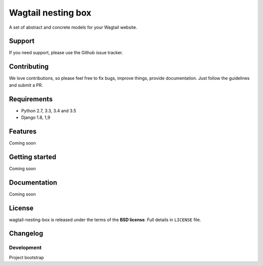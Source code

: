 ===================
Wagtail nesting box
===================

A set of abstract and concrete models for your Wagtail website.

Support
-------

If you need support, please use the Github issue tracker.

Contributing
------------

We love contributions, so please feel free to fix bugs, improve things, provide documentation.
Just follow the guidelines and submit a PR.

Requirements
------------

* Python 2.7, 3.3, 3.4 and 3.5
* Django 1.8, 1,9

Features
--------

Coming soon

Getting started
---------------

Coming soon

Documentation
-------------

Coming soon

License
-------

wagtail-nesting-box is released under the terms of the **BSD license**. Full details in ``LICENSE`` file.

Changelog
---------

Development
~~~~~~~~~~~

Project bootstrap
